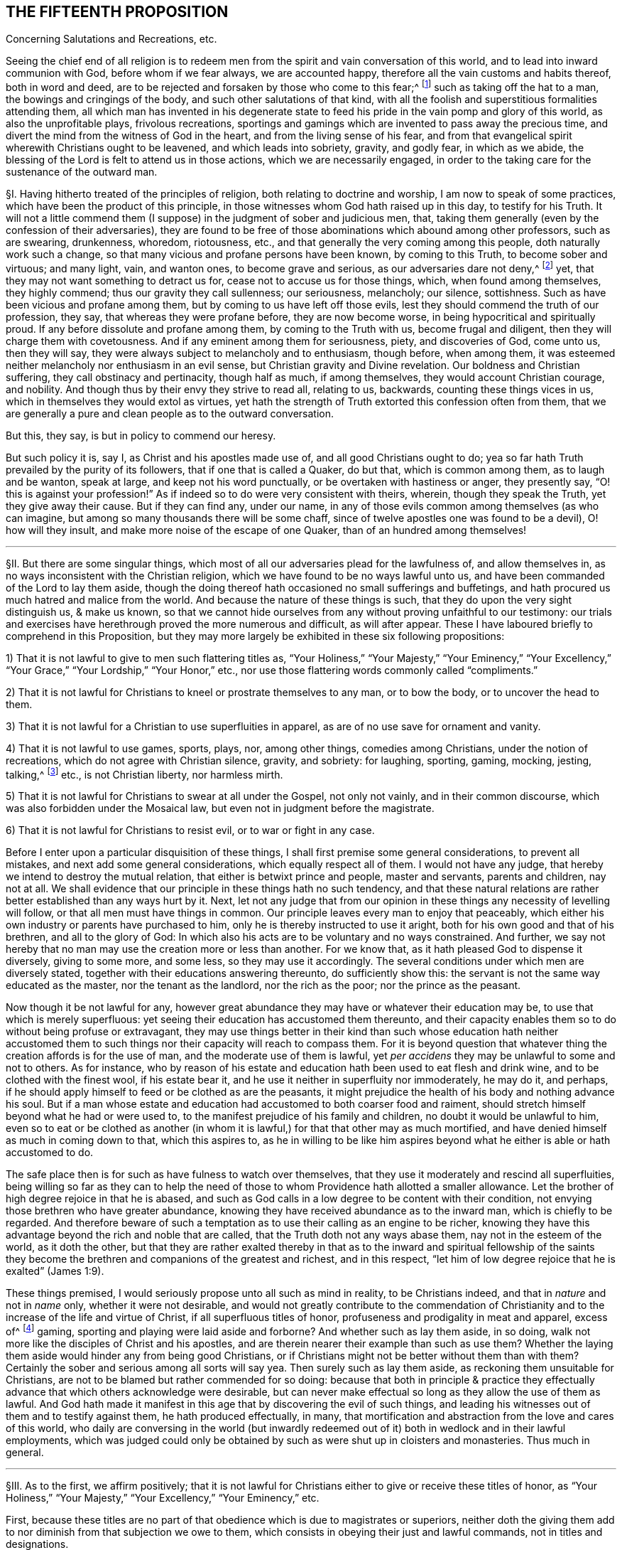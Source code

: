 == THE FIFTEENTH PROPOSITION

[.chapter-subtitle--blurb]
Concerning Salutations and Recreations, etc.

[.heading-continuation-blurb]
Seeing the chief end of all religion is to redeem men from
the spirit and vain conversation of this world,
and to lead into inward communion with God, before whom if we fear always,
we are accounted happy, therefore all the vain customs and habits thereof,
both in word and deed,
are to be rejected and forsaken by those who come to this fear;^
footnote:[Eph. 5:11; 1 Pet. 1:14; John 5:44; Jer. 10:3; Acts 10:26;
Matt. 15:13; Col. 2:8.]
such as taking off the hat to a man, the bowings and cringings of the body,
and such other salutations of that kind,
with all the foolish and superstitious formalities attending them,
all which man has invented in his degenerate state to feed
his pride in the vain pomp and glory of this world,
as also the unprofitable plays, frivolous recreations,
sportings and gamings which are invented to pass away the precious time,
and divert the mind from the witness of God in the heart,
and from the living sense of his fear,
and from that evangelical spirit wherewith Christians ought to be leavened,
and which leads into sobriety, gravity, and godly fear, in which as we abide,
the blessing of the Lord is felt to attend us in those actions,
which we are necessarily engaged,
in order to the taking care for the sustenance of the outward man.

// lint-disable invalid-characters "§"
§I. Having hitherto treated of the principles of religion,
both relating to doctrine and worship, I am now to speak of some practices,
which have been the product of this principle,
in those witnesses whom God hath raised up in this day, to testify for his Truth.
It will not a little commend them (I suppose) in the judgment of sober and judicious men,
that, taking them generally (even by the confession of their adversaries),
they are found to be free of those abominations which abound among other professors,
such as are swearing, drunkenness, whoredom, riotousness, etc.,
and that generally the very coming among this people, doth naturally work such a change,
so that many vicious and profane persons have been known, by coming to this Truth,
to become sober and virtuous; and many light, vain, and wanton ones,
to become grave and serious, as our adversaries dare not deny,^
footnote:[After this manner the Papists used to disapprove the sobriety of the Waldenses,
of whom Reincrus, a Popish author, so writeth.
"`But this sect of the Leonists hath a great show of truth;
for that they live righteously, before men, and believe all things well of God,
and all the articles which are contained in the creed;
only they blaspheme and hate the church of Rome.`"]
yet, that they may not want something to detract us for,
cease not to accuse us for those things, which, when found among themselves,
they highly commend; thus our gravity they call sullenness; our seriousness, melancholy;
our silence, sottishness.
Such as have been vicious and profane among them,
but by coming to us have left off those evils,
lest they should commend the truth of our profession, they say,
that whereas they were profane before, they are now become worse,
in being hypocritical and spiritually proud.
If any before dissolute and profane among them, by coming to the Truth with us,
become frugal and diligent, then they will charge them with covetousness.
And if any eminent among them for seriousness, piety, and discoveries of God,
come unto us, then they will say,
they were always subject to melancholy and to enthusiasm, though before, when among them,
it was esteemed neither melancholy nor enthusiasm in an evil sense,
but Christian gravity and Divine revelation.
Our boldness and Christian suffering, they call obstinacy and pertinacity,
though half as much, if among themselves, they would account Christian courage,
and nobility.
And though thus by their envy they strive to read all, relating to us, backwards,
counting these things vices in us, which in themselves they would extol as virtues,
yet hath the strength of Truth extorted this confession often from them,
that we are generally a pure and clean people as to the outward conversation.

But this, they say, is but in policy to commend our heresy.

But such policy it is, say I, as Christ and his apostles made use of,
and all good Christians ought to do;
yea so far hath Truth prevailed by the purity of its followers,
that if one that is called a Quaker, do but that, which is common among them,
as to laugh and be wanton, speak at large, and keep not his word punctually,
or be overtaken with hastiness or anger, they presently say,
"`O! this is against your profession!`" As if indeed
so to do were very consistent with theirs,
wherein, though they speak the Truth, yet they give away their cause.
But if they can find any, under our name,
in any of those evils common among themselves (as who can imagine,
but among so many thousands there will be some chaff,
since of twelve apostles one was found to be a devil), O! how will they insult,
and make more noise of the escape of one Quaker, than of an hundred among themselves!

[.small-break]
'''

// lint-disable invalid-characters "§"
§II. But there are some singular things,
which most of all our adversaries plead for the lawfulness of, and allow themselves in,
as no ways inconsistent with the Christian religion,
which we have found to be no ways lawful unto us,
and have been commanded of the Lord to lay them aside,
though the doing thereof hath occasioned no small sufferings and buffetings,
and hath procured us much hatred and malice from the world.
And because the nature of these things is such,
that they do upon the very sight distinguish us, & make us known,
so that we cannot hide ourselves from any without proving unfaithful to our testimony:
our trials and exercises have herethrough proved the more numerous and difficult,
as will after appear.
These I have laboured briefly to comprehend in this Proposition,
but they may more largely be exhibited in these six following propositions:

[.numbered-group]
====

[.numbered]
1) That it is not lawful to give to men such flattering titles as,
"`Your Holiness,`" "`Your Majesty,`" "`Your Eminency,`" "`Your Excellency,`"
"`Your Grace,`" "`Your Lordship,`" "`Your Honor,`" etc.,
nor use those flattering words commonly called "`compliments.`"

[.numbered]
2) That it is not lawful for Christians to kneel or prostrate themselves to any man,
or to bow the body, or to uncover the head to them.

[.numbered]
3) That it is not lawful for a Christian to use superfluities in apparel,
as are of no use save for ornament and vanity.

[.numbered]
4) That it is not lawful to use games, sports, plays, nor, among other things,
comedies among Christians, under the notion of recreations,
which do not agree with Christian silence, gravity, and sobriety: for laughing, sporting,
gaming, mocking, jesting, talking,^
footnote:[Later editors insert "`vain`" before "`talking.`"]
etc., is not Christian liberty, nor harmless mirth.

[.numbered]
5) That it is not lawful for Christians to swear at all under the Gospel,
not only not vainly, and in their common discourse,
which was also forbidden under the Mosaical law,
but even not in judgment before the magistrate.

[.numbered]
6) That it is not lawful for Christians to resist evil, or to war or fight in any case.

====

Before I enter upon a particular disquisition of these things,
I shall first premise some general considerations, to prevent all mistakes,
and next add some general considerations, which equally respect all of them.
I would not have any judge, that hereby we intend to destroy the mutual relation,
that either is betwixt prince and people, master and servants, parents and children,
nay not at all.
We shall evidence that our principle in these things hath no such tendency,
and that these natural relations are rather better established than any ways hurt by it.
Next, let not any judge that from our opinion in these
things any necessity of levelling will follow,
or that all men must have things in common.
Our principle leaves every man to enjoy that peaceably,
which either his own industry or parents have purchased to him,
only he is thereby instructed to use it aright,
both for his own good and that of his brethren, and all to the glory of God:
In which also his acts are to be voluntary and no ways constrained.
And further, we say not hereby that no man may use the creation more or less than another.
For we know that, as it hath pleased God to dispense it diversely, giving to some more,
and some less, so they may use it accordingly.
The several conditions under which men are diversely stated,
together with their educations answering thereunto, do sufficiently show this:
the servant is not the same way educated as the master, nor the tenant as the landlord,
nor the rich as the poor; nor the prince as the peasant.

Now though it be not lawful for any,
however great abundance they may have or whatever their education may be,
to use that which is merely superfluous:
yet seeing their education has accustomed them thereunto,
and their capacity enables them so to do without being profuse or extravagant,
they may use things better in their kind than such whose education hath neither
accustomed them to such things nor their capacity will reach to compass them.
For it is beyond question that whatever thing the creation affords is for the use of man,
and the moderate use of them is lawful,
yet _per accidens_ they may be unlawful to some and not to others.
As for instance,
who by reason of his estate and education hath been used to eat flesh and drink wine,
and to be clothed with the finest wool, if his estate bear it,
and he use it neither in superfluity nor immoderately, he may do it, and perhaps,
if he should apply himself to feed or be clothed as are the peasants,
it might prejudice the health of his body and nothing advance his soul.
But if a man whose estate and education had
accustomed to both coarser food and raiment,
should stretch himself beyond what he had or were used to,
to the manifest prejudice of his family and children,
no doubt it would be unlawful to him,
even so to eat or be clothed as another (in whom it is lawful,)
for that that other may as much mortified,
and have denied himself as much in coming down to that, which this aspires to,
as he in willing to be like him aspires beyond what
he either is able or hath accustomed to do.

The safe place then is for such as have fulness to watch over themselves,
that they use it moderately and rescind all superfluities,
being willing so far as they can to help the need of those
to whom Providence hath allotted a smaller allowance.
Let the brother of high degree rejoice in that he is abased,
and such as God calls in a low degree to be content with their condition,
not envying those brethren who have greater abundance,
knowing they have received abundance as to the inward man,
which is chiefly to be regarded.
And therefore beware of such a temptation as to use
their calling as an engine to be richer,
knowing they have this advantage beyond the rich and noble that are called,
that the Truth doth not any ways abase them, nay not in the esteem of the world,
as it doth the other,
but that they are rather exalted thereby in that as to the inward and spiritual fellowship
of the saints they become the brethren and companions of the greatest and richest,
and in this respect, "`let him of low degree rejoice that he is exalted`" (James 1:9).

These things premised, I would seriously propose unto all such as mind in reality,
to be Christians indeed, and that in _nature_ and not in _name_ only,
whether it were not desirable,
and would not greatly contribute to the commendation of Christianity
and to the increase of the life and virtue of Christ,
if all superfluous titles of honor, profuseness and prodigality in meat and apparel,
excess of^
footnote:[Later editors delete "`excess of.`"]
gaming, sporting and playing were laid aside and forborne?
And whether such as lay them aside, in so doing,
walk not more like the disciples of Christ and his apostles,
and are therein nearer their example than such as use them?
Whether the laying them aside would hinder any from being good Christians,
or if Christians might not be better without them than with them?
Certainly the sober and serious among all sorts will say yea.
Then surely such as lay them aside, as reckoning them unsuitable for Christians,
are not to be blamed but rather commended for so doing:
because that both in principle & practice they effectually
advance that which others acknowledge were desirable,
but can never make effectual so long as they allow the use of them as lawful.
And God hath made it manifest in this age that by discovering the evil of such things,
and leading his witnesses out of them and to testify against them,
he hath produced effectually, in many,
that mortification and abstraction from the love and cares of this world,
who daily are conversing in the world (but inwardly redeemed
out of it) both in wedlock and in their lawful employments,
which was judged could only be obtained by such as were shut up in cloisters and monasteries.
Thus much in general.

[.small-break]
'''

// lint-disable invalid-characters "§"
§III.
As to the first, we affirm positively;
that it is not lawful for Christians either to give or receive these titles of honor,
as "`Your Holiness,`" "`Your Majesty,`" "`Your Excellency,`" "`Your Eminency,`" etc.

First,
because these titles are no part of that obedience which is due to magistrates or superiors,
neither doth the giving them add to nor diminish from that subjection we owe to them,
which consists in obeying their just and lawful commands, not in titles and designations.

Secondly, we find not,
that in the Scripture any such titles are used either under the Law or the Gospel: but,
that in the speaking to kings, princes, or nobles, they used only a simple compellation,
as "`O King,`" and that without any further designation,
save perhaps the name of the person, as, "`O King Agrippa,`" etc. Thirdly,
it lays a necessity upon Christians most frequently to _lie;_
because the persons obtaining these titles, either by election or hereditarily,
may frequently be found to have nothing really _in_ them, deserving them,
or answering to them: as some, to whom it is said,
"`Your Excellency,`" having nothing of excellency in them:
and who is called "`Your Grace,`" appears to be an enemy to Grace: and he who is called,
"`Your Honor,`" is known to be base and ignoble.
I wonder what law of man, or what patent ought to oblige me to make a lie,
in calling good, evil; and evil, good?
I wonder what law of man can secure me, in so doing,
from the just judgment of God, that will make me count "`for every idle word`"; and to lie,
is something more!
Surely Christians should be ashamed that such laws, manifestly crossing the Law of God,
should be found among them.

_Obj._
If it be said, We ought in charity to suppose that they have these virtues,
because the King has bestowed those titles upon them,
or that they are descended of such as deserved them:

_Answ._
I answer, Charity destroys not _knowledge:_
I am not obliged by charity either to believe or speak a lie.
Now it is apparent, and cannot be denied by any,
but that those virtues are not in many of the persons expressed by the titles they bear,
neither will they allow to speak so to such in whom these virtues are,
unless they be so dignified by outward princes.
So that such as are truly virtuous must not be styled by their virtues,
because not privileged by the princes of this world,
and such as have them not must be so called,
because they have obtained a patent so to be;
and all this is done by those who pretend to be his followers,
that commanded his disciples not to "`call any man Master,`"^
footnote:[Later editors render this "`not to be called of men Master.`"]
and told them such could not believe "`as received honor one from another,
and sought not the honor which cometh from God only.`" This is so plain
to such as will indeed be Christians that it needs no consequence.

Fourthly,
as to those titles of "`Holiness,`" "`Eminency`" and "`Excellency,`"
used among the Papists to the Pope and cardinals,
etc., and "`Grace,`" "`Lordship,`" and "`Worship,`" used to the clergy among the Protestants,
it is a most blasphemous usurpation.
For if they use "`Holiness`" and "`Grace,`" because these
things ought to be in a pope or in a bishop,
how come they to usurp that peculiarly to themselves?
Ought not holiness and grace to be in every Christian?
And so every Christian should say, "`Your Holiness,`" and "`Your Grace`" one to another.
Next, how can they in reason claim any more titles than were practised
and received by the apostles and primitive Christians,
whose successors they pretend they are,
and as whose successors (and no otherwise) themselves, I judge,
will confess any honor they seek is due to them?
Now if they neither sought, received, nor admitted such honor nor titles,
how came these by them?
If they say they did, let them prove it if they can;
we find no such thing in the Scripture.
The Christians speak to the apostles without any such denominations, neither saying,
"`If it please Your Grace,`" "`Your Holiness,`" "`Your Lordship,`" nor "`Your Worship`";
they are neither called "`My Lord Peter,`" nor "`My Lord Paul`";
nor yet "`Master Peter`" nor "`Master Paul,`" nor "`Doctor Peter`" nor "`Doctor Paul`";
but singly "`Peter`" and "`Paul,`" and that not only
in the Scripture but for some hundreds of years after.
So that this appears to be a manifest fruit of the apostasy:
for if these titles arise either from the office or worth of the persons,
it will not be denied but the apostles deserved them
better than any now that call for them.
But the case is plain, the apostles had the holiness, the excellency, the grace,
and because they were holy, excellent and gracious,
they neither used nor admitted of such titles; but these, having neither holiness,
excellency, nor grace, will needs be so called,
to satisfy their ambitious and ostentive^
footnote:[_ostentive_ +++=+++ ostentatious]
minds, which is a manifest token of their hypocrisy.

Fifthly, as to that title of "`Majesty,`" usually ascribed to princes,
we do not find it given to any such in the holy Scripture.
But that it is specially and peculiarly ascribed unto God, as 1 Chron. 29:11;
Job 37:22; Ps. 21:5; 29:4; 45:3; 93:1; 96:6; and Isa. 2:10; 24:14; and 26:10;
Heb. 1:3; 2 Pet. 1:16, and many more places.
Hence saith Jude (v. 25), "`To the only wise God our Saviour, be glory and majesty,`" etc.,
not to men.
We find in Scripture the proud King Nebuchadnezzar
assuming this title to himself (Dan. 4:30),
who at that time received a sufficient reproof, by a sudden judgment,
which came upon him.
Therefore in all the compellations used to princes in the Old Testament,
it is not to be found, nor yet in the New.
Paul was very civil to Agrippa, yet he gives him no such title:
neither was this title used among Christians in the primitive times.
Hence the [.book-title]#Ecclesiastical History of the Reformation of France,#^
footnote:[_Eccles. Hist. Lib. 4,_ p. 445.]
relating the speech of the Lord Rochefort at the assembly of the Estate of France,
held under Charles the Ninth in the year 1560, saith,
"`that this harangue was well remarked,
in that he used not the word '`Majesty,`' invented by flatterers
of late years,`" and yet this author minded not how his master
Calvin used this flattering title to Francis the First,
King of France, and not only so,
but calls him "`most Christian King,`" in the Epistle to his [.book-title]#Institutions,#
though by his daily persecuting of the Reformers,
it was apparent he was far from being such, even in Calvin`'s own esteem.
Surely the complying with such vain titles, imposed and introduced by Antichrist,
greatly tended to stain the Reformation and to render it defective in many things.

Lastly, all these titles and styles of honor are to be rejected by Christians;
because they are to seek the honor that comes from above,
and not the honor that is from below.
But these honors are not that honor that comes from above, but are from below.
For we know well enough what industry and what pains men are at to get these things,
and what part it is that seeks after them, to wit, the proud, insolent, haughty,
aspiring mind.
For judge, is it the meek and innocent Spirit of Christ, that covets that honor?
Is it that Spirit, that must be of no reputation in this world,
that has its conversation in heaven,
that comes to have fellowship with the sons of God?^
footnote:[Phil. 3:20.]
Is it that Spirit, I say, that loves that honor, that seeks after that honor,
that pleads for the upholding of that honor,
that frets and rages and fumes when it is denied that honor?
Or is it not rather the lordly insulting spirit of Lucifer, the prince of this world,
he that of old affected and sought after this honor,
and loved not to abide in the submissive low place?
And so all his children are possessed with the same ambitious proud mind,
seeking and coveting titles of honor, which indeed belong not to them.
For let us examine,^
footnote:[Jerome, in his [.book-title]#Epistle to Celant,#
admonisheth her that "`she was to be preferred to none for her nobility,
for the Christian religion admits not of respect of persons,
neither are men to be esteemed because of their outward condition,
but according to the disposition of the mind to be esteemed either noble or base;
he that obeyeth not sin is free,
who is strong in virtue is noble.`" Let the Epistle of James be read.]
who are they, that are honorable indeed?^
footnote:[1 Sam. 2:30.]
Is it not the righteous man?
Is it not the holy man?
Is it not the humble-hearted man?
the meek-spirited man?
And are not such those that ought to be honored among Christians?
Now, of these, may there not be poor men?
labourers?
silly fishermen?
And if so, how comes it that the titles of honor are not bestowed upon such?
But who are they that generally receive and look for this honor?
Are they not the rich ones?
such as have abundance of the earth?
as be like the rich glutton?
such as are proud and ambitious?
such as are oppressors of the poor?
such as swell with lust and vanity?
and all "`superfluity of naughtiness`"? who are the
very abomination and plague of the nations?
are not these they that are accounted the honorable,
that require and receive the titles of honor, proud Hamans?
Now whether is this the honor that comes from God or the honor from below?
Doth God honor such as daily dishonor him and disobey him?
And if this be not the honor that comes from God, but the honor of this world,
which the children of this world give and receive one from another,
how can the children of God, such as are Christians indeed,
give or receive that honor among themselves, without coming under the reproof of Christ,
who saith, that _such as do, cannot believe?_

But further,
if we respect the cause that most frequently procures to men these titles of honor,
there is not one of a thousand that shall be found to be,
because of any Christian virtue.
But rather for things to be discommended among Christians.
As by the favor of Princes procured by flattering, and often by worse means,
yea the most frequent, and accounted among men most honorable, is fighting,
or some great martial exploit, which can add nothing to a Christian`'s worth: since,
sure it is, it were desirable there were no fightings among Christians at all,
and insofar as there are, it show they are not right Christians.
And James tells us that all fighting proceeds from the lusts,
so that it were fitter for Christians by the sword
of God`'s Spirit to fight against their lusts,
than by the prevalency of their lusts to destroy one another.
Whatever honor any might have attained of old, under the Law, this way,
we find under the Gospel Christians commended for suffering, not for fighting,
neither did any of Christ`'s disciples, save one, offer outward violence by the sword,
in cutting off Malchus`'s ear, for which he received no title of honor,
but a just reproof.
Finally, if we look either to the nature of this honor, the cause of it,
the way it is conveyed, the terms in which it is delivered,
it cannot be used by such as mind to be Christians in good earnest.

[.small-break]
'''

// lint-disable invalid-characters "§"
§IV. Now besides these general titles of honor,
what gross abuses are crept in among such as are called Christians,
in the use of _compliments,_ wherein, not servants to masters or others,
with respect to any such kind of relations,^
footnote:[Later editors insert "`but others who have no such relation.`"]
do say and write to one another, at every turn,
"`Your humble servant,`" "`Your most obedient servant,`" etc. Such wicked customs have,
to the great prejudice of souls, accustomed Christians to lie,
and to use lying is now come to be accounted civility.
O horrid apostasy!
For it is notoriously known,
that the use of these compliments imports not any design of service,
neither are any such fools as to think so, for, if we should put them to it, that say so,
they would not doubt to think we abused them;
and would let us know they gave us words in course, and no more.
It is strange that such as pretend to Scripture as
their rule should not be ashamed to use such things;
since Elihu, that had not the Scriptures, would, by the Light within him,
which these men think insufficient, say (Job 32:21-22):
"`Let me not accept any man`'s person, neither let me give flattering titles unto man.
For I know not to give flattering titles,
in so doing my Maker would soon take me away.`" A certain ancient devout man,
in the primitive time, subscribed himself, to a bishop, "`Your humble servant,`" wherein,
I doubt not but he was more real than our usual complimenters;
and yet he was sharply reproved for it.^
footnote:[This history is reported by Casaubon in his book of manners and customs, p. 169.
"`In this last age he is esteemed an uncivil man who will not,
either to his inferior or equal, subscribe himself servant.
But Sulpicius Severus was heretofore sharply reproved by Paulinus Bishop of Nola,
because in his epistle he had subscribed himself his '`servant,`' saying,
'`Beware thou subscribe not thyself his servant, who is thy brother,
for flattery is sinful, not a testimony of humility to give those honors
to men which are only due to the One Lord, Master and God.`'"`]

But they usually object, to defend themselves, that Luke saith,
"`Most Excellent Theophilus,`" and Paul, "`Most Noble Festus.`"

I answer, since Luke wrote that by the dictates of the infallible Spirit of God,
I think it will not be doubted but Theophilus did deserve it,
as being really endued with that virtue, in which case we shall not condemn those,
that do it by the same rule.
But it is not proved that Luke gave Theophilus this
title as that which was inherent to him,
either by his father,
or by any patent Theophilus had obtained from any of the princes of the earth,
or that he would have given it him, in case he had not been truly excellent;
and without this be proved, which never can,
there can nothing hence be deduced against us.
The like may be said of that of Paul to Festus, whom he would not have called such,
if he had not been truly noble; as indeed he was,
in that he suffered him to be heard in his own cause,
and would not give way to the fury of the Jews against him;
it was not because of any outward title bestowed upon Festus, that he so called him,
else he would have given the same appellation to his predecessor Felix,
who had the same office, but being a covetous man, we find he gives him no such style.

[.small-break]
'''

// lint-disable invalid-characters "§"
§V. It will not be unfit in this place to say something
concerning the using of the _singular number_ to _one person;_
of this there is no controversy in the Latin, for when we speak to one,
we always use the pronoun _tu,_
and he that would do otherwise would break the rules of grammar.
For what boy, learning his rudiments,
is ignorant that it is incongruous to say _"`vos amas,`" "`vos legis,`"_ that is,
"`you lovest,`" "`you readest,`" speaking to one?
But the pride of man, that hath corrupted many things,
refuses also to use this simplicity of speaking in the vulgar languages.
For being puff`'d up with a vain opinion of themselves,
as if the singular number were not sufficient to them,
they will have others to speak to them in the _plural._
Hence Luther, in his plays, reproves and mocks this manner of speaking, saying,
_"`Magister, vos es iratus.`"_ Which corruption Erasmus sufficiently
refutes in his [.book-title]#Colloquies.#
Concerning which likewise James Howel, in his epistle to the nobility of England,
before the French and English Dictionary, takes notice,
"`that both in France and in other nations,
the word '`thou`' was used in speaking to one, but, by success of time,
when the Roman commonwealth grew into an empire,
the courtiers began to magnify the emperor (as being
furnished with power to confer dignities and offices),
using the word '`you,`' yea and deifying him with more remarkable titles;
concerning which matter we read in the epistles of
Symmachus to the Emperors Theodosius and Valentinianus,
where he useth these forms of speaking: _Vestra Aeternitas,_ '`Your Eternity`';
_Vestrum Numen,_ '`Your Godhead`'; _Vestra Serenitas,_ '`Your Serenity`'; _Vestra Clementia,_
'`Your Clemency.`'
So that the word '`you`' in the plural number,
together with the other titles and compellations of honor,
seem to have taken their rise from monarchical government; which afterwards, by degrees,
came to be derived to private persons.`"

The same is witnessed by John Maresius, of the French Academy,
in the preface of his [.book-title]#Clovis.#
"`Let none wonder`" (saith he) "`that the word '`thou`'
is used in this work to princes and princesses:
for we use the same to God: and of old the same was used to Alexanders, Caesars,
queens and empresses.
The use of the word '`you,`' when one person is spoken to,
was only introduced by these base flatteries of men of latter ages,
to whom it seemed good to use the plural number to one person,
that he may imagine himself alone to be equal to many others in dignity and worth,
from whence at last it came to persons of lower quality.`"

To the same purpose speaketh also M. Godeau,
in his preface to the New Testament translation:
"`I had rather`" (saith he) "`faithfully keep to the express words of Paul,
than exactly follow the polished style of our tongue.
Therefore I always use that form of calling God in the singular number,
not in the plural; and therefore I say rather '`thou`' than '`you.`'
I confess indeed,
that the civility and custom of this world requires him to be honored after that manner;
but it is likewise on the contrary true,
that the original tongue of the New Testament hath
nothing common with such manners and civility,
so that not one of these many old versions we have, doth observe it.
Let not men believe, that we give not respect enough to God,
in that we call him by the word '`thou,`' which is nevertheless far otherwise,
for I seem to myself (may be by the effect of custom) more to honor his Divine Majesty,
in calling him after this manner,
than if I should call him after the manners
of men who are so delicate in their forms of speech.`"

See how clearly and evidently these men witness that this form of speaking,
and these profane titles, derive their origin from the base flattery of these last ages,
and from the delicate haughtiness of worldly men, who have invented these novelties,
that thereby they might honor one another under,
I know not what pretence of civility and respect.
From whence many of the present Christians, so accounted, are become so perverse,
in commending most wicked men, and wicked customs,
that the simplicity of the Gospel is wholly lost,
so that the giving of men and things their own names is not only worn out of custom,
but the doing thereof is accounted absurd and rude, by such kind of delicate parasites,
who desire to ascribe to this flattery and abuse the name of civility.
Moreover, that this way of speaking proceeds from a high and proud mind, hence appears,
because that men usually use the singular number to beggars, and to their servants,
yea and in their prayers to God.
Thus the superior will speak to his inferior,
who yet will not bear that the inferior so speak to him,
as judging it a kind of reproach unto him.
So hath the pride of men placed God and the beggar in the same category.
I think I need not use arguments to prove to such as know congruous language,
that we ought to use the singular number, speaking to one;
which is the common dialect of the whole Scripture,
as also the most interpreters do translate it.
Seeing therefore it is manifest to us,
that this form of speaking to men in the plural number, doth proceed from pride,
as well as that it is, in itself, a lie,
we found a necessity upon us to testify against this corruption,
by using the singular equally unto _all._
And although no reason can be given, why we should be persecuted upon this account,
especially by Christians who profess to follow the rule of Scripture,
whose dialect this is,
yet it would perhaps seem incredible if I should
relate how much we have suffered for this thing,
and how these proud ones fume, fret, and gnash their teeth,
frequently beating and striking us,
when we have spoken to them thus in the singular number:
whereby we are the more confirmed in our judgment,
as seeing that this testimony of Truth, which God hath given us to bear in all things,
doth so vex the serpentine nature in the children of darkness.

[.small-break]
'''

// lint-disable invalid-characters "§"
§VI. Secondly, Next unto this of titles,
the other part of honor used among Christians is the _kneeling, bowing,_
and _uncovering of the head_ to one another.
I know nothing our adversaries have to plead for them in this matter,
save some few instances of the Old Testament, and the custom of the country.

The first are, such as Abraham`'s bowing himself to the children of Heth,
and Lot to the two angels, etc.

But the practice of these patriarchs, related as matter of fact,
are not to be a rule to Christians now;
neither are we to imitate them in every practice
which has not a particular reproof added to it,
for we find not Abraham reproved for taking Hagar, etc.;
and indeed to say all things were lawful for us which they practised
would produce great inconveniences obvious enough to all.
And as to the customs of the nations, it`'s a very ill argument for a Christian`'s practice.
We should have a better rule to walk by, than the custom of the Gentiles;
the apostles desire us not to be "`conformed to this world,`" etc.^
footnote:[Rom. 12:2.]
We see how little they have to say for themselves in this matter.
Let it be observed, then,
whether our reasons for laying aside these things be not
considerable and weighty enough to uphold us in so doing.

First, We say that God, who is the creator of man,
and he to whom he oweth the dedication both of soul and body,
is over all to be worshipped and adored, and that not only by the Spirit,
but also with the prostration of body.
Now kneeling, bowing,
and uncovering of the head is the alone outward signification of our adoration
towards God & therefore it is not lawful to give it unto man.
He that kneeleth or prostrates himself to man, what doth he more to God?
He that boweth and uncovereth his head to the creature,
what hath he reserved to the Creator?
Now the apostle shows us that the uncovering of the head is that
which God requires of us in our worshipping of him (1 Cor. 11).
But if we make our address to men in the same manner,
where lieth the difference?
Not in the outward signification, but merely in the intention;
which opens a door for the Popish veneration of images,
which hereby is necessarily excluded.

Secondly, men,
being alike by creation (though their being stated under
their several relations requires from them mutual services,
according to those respective relations), owe not worship one to another,
but all equally are to return it to God:
because it is to him and his Name alone that every knee must bow,
and before whose throne the four and twenty elders prostrate themselves.
Therefore, for men to take this one from another is to rob God of his glory:
since all the duties of relations may be performed
one to another without these kinds of bowings,
which therefore are no essential part of our duty to man, but to God: all men,
by an inward instinct,
in all nations have been led to prostrate and bow themselves to God.
And it is plain, that this bowing to men took place from a slavish fear possessing some,
which led them to set up others as gods,
when also an ambitious proud spirit got up in those others,
to usurp the place of God over their brethren.

Thirdly, We see that Peter refused it from Cornelius, saying, he was a man.
Are then the popes more, or more excellent, than Peter,
who suffer men daily to fall down at their feet, and kiss them?
This reproof of Peter to Cornelius doth abundantly show
that such manners were not to be admitted among Christians.
Yea, we see that the angel twice refused this kind of bowing from John (Rev. 19:10,
and 22:9) for this reason, "`because I am thy fellow servant, and of thy brethren`";
abundantly intimating that it is not lawful for fellow servants thus to prostrate
themselves one to another (and in this respect all men are fellow servants.)

_Obj._
If it be said, John intended here a religious worship, and not a civil:

_Answ._
I answer; that is to say, not to prove:
neither can we suppose John at that time of the day so ill-instructed
as not to know it was unlawful to worship angels;
only it should seem,
because of those great and mysterious things revealed to him by that angel,
he was willing to signify some more than ordinary testimony of respect,
for which he was reproved.
These things being thus considered,
it is remitted to the judgment of such as are desirous to be found Christians indeed,
whether we be worthy of blame for waiving it to men.
Let those, then, that will blame us,
consider whether they might not as well accuse Mordecai of incivility,
who was no less singular than we in this matter.
And forasmuch as they accuse us herein of rudeness and pride,
though the testimony of our consciences, in the sight of God,
be a sufficient guard against such calumnies, yet there are of us,
known to be men of such education,
as forbear not these things for want of that they call good breeding,
and we should be very void of reason to purchase that pride at so dear
a rate as many have done the exercise of their conscience in this matter;
many of us having been sorely beaten & buffeted, yea & several months imprisoned,
for no other reason,
but because we could not so satisfy the proud unreasonable humors of proud men,
as to uncover our heads and bow our bodies.
Nor doth our innocent practice in standing still, though upright,
not putting off our hats any more than our shoes,
the one being the covering of our heads, as well as the other of our feet,
show so much rudeness as their beating and knocking us, etc.,
because we cannot bow to them, contrary to our consciences.
Which certainly shows less meekness and humility upon their part,
than it doth of rudeness or pride upon ours.
Now suppose it were our weakness, and we really under a mistake in this thing,
since it is not alleged to be the breach of any Christian precept are we not to be indulged,
as the apostle commanded should be done to such as scrupled to eat flesh?
And do not persecuting us and reviling us upon this account show them to be more
like unto proud Haman than the disciples or followers of the meek,
self-denying Jesus?
And this I can say boldly, in the sight of God, from my own experience,
and that of many thousands more, that however small or foolish this may seem,
yet we behooved to choose death rather than do it, and that for conscience sake: and that,
in its being so contrary to our natural spirits,
there are many of us to whom the forsaking of these
bowings and ceremonies was as death itself.
Which we could never have left if we could have enjoyed
our peace with God in the use of them,
though it be far from us to judge all those to whom God hath not shown the evil of them,
under the like hazard, yet nevertheless, we doubt not,
but to such as would prove faithful witnesses to Christ`'s Divine Light
in their consciences God will also show the evil of these things.

[.small-break]
'''

// lint-disable invalid-characters "§"
§VII.
The third thing to be treated of is the vanity and superfluity of apparel,
in which first two things are to be considered, the condition of the person,
and the country, he lives in.
We shall not say, that all persons are to be clothed alike,
because it will perhaps neither suit their bodies, nor their estates.
And if a man be clothed soberly and without superfluity, though they may be finer,
than that which his servant is clothed with, we shall not blame him for it:
the abstaining from superfluities,
which his condition and education have accustomed him to, may be, in him,
a greater act of mortification than the abstaining from finer clothes in the servant,
who never was accustomed to them.
As to the country, what it naturally produces may be no vanity to the inhabitants to use,
or what is commonly imparted to them by way of exchange,
seeing it is without doubt that the creation is for the use of man.
So where silk abounds, it may be worn, as well as wool; and were we in those countries,
or near unto them, where gold or silver were as common as iron or brass,
the one might be used as well as the other.
The iniquity lies then here, First, when, from a lust of vanity,
and a desire to adorn themselves, men and women,
not content with what their condition can bear, or their country easily affords,
do stretch to have things, that from their rarity, and the price that`'s put upon them,
seem to be precious, and so feed their lust the more,
and this all sober men of all sorts will readily grant to be evil.

Secondly, when men are not content to make a true use of the creation,
whether the things be fine or coarse,
and do not satisfy themselves with what need & conveniency calls for,
but add thereunto things merely superfluous, such as is the use of ribbands and lace,
and much more of that kind of stuff, as painting the face, plaiting the hair,
which are the fruits of the fallen, lustful and corrupt nature,
and not of the new creation, as all will acknowledge.
And though sober men, among all sorts,
will say that it were better these things were not,
yet will they not reckon them unlawful,
and therefore do admit the use of them among their church members.
But we do account them altogether unlawful, and unsuitable to Christians,
and that for these reasons:

First, the use of clothes came originally from the fall; if man had not fallen,
it appears he would not have needed them.
But this miserable state made them necessary, in two respects:
1) to cover his nakedness, and 2) to keep him from the cold,
which is both the proper and principal use of them.
Now, for man to delight himself in that which is the fruit of his iniquity,
and is the consequence of sin, can be no ways lawful for him;
so to extend things beyond their real use, or to superadd things wholly superfluous,
is a manifest abuse of the creation, and therefore not lawful to Christians.

Secondly, those that will needs so adorn themselves in the use of their clothes,
as to beset them with things having no real use or necessity,
but merely for ornament`'s sake,
do openly declare that the end of it is either to please their lust (for which end these
things are chiefly invented and contrived) or otherwise to gratify a vain,
proud and ostentatious mind; and it is obvious these are their general ends in so doing.
Yea, we see how easily men are puff`'d up with their garments,
and how proud and vain they are, when adorned to their mind.
Now, how far these things are below a true Christian, and how unsuitable,
it needs not great probation.
Hereby, those that love to be gaudy and superfluous in their clothes,
show they concern themselves little with mortification and self-denial,
and that they mind to beautify their bodies more than their souls,
which proves they mind little upon mortality,
and so certainly are more nominal than real Christians.

Thirdly, the Scripture severely reproves such practices,
both commending and commanding the contrary,
as Isa. 3. How severely doth the prophet reprove
the daughters of Israel for their tinkling ornaments,
their cauls, and their round tiars, their chains and bracelets, etc.,
and yet is it not strange to see Christians allow themselves in these things,
from whom a more strict and exemplary conversation is required?
Christ desires us not to be anxious about our clothing (Matt. 6:25),
and to show the vanity of such as glory in the splendor of their clothing, tells them,
that even Solomon in all his glory was not to be compared to the lily of the field,
which today is, and tomorrow is cast into the oven.
But surely they make small reckoning of Christ`'s words and doctrine,
that are so curious in their clothing, and so industrious to deck themselves,
and so earnest to justify it, and so mad when they are reproved for it.
The apostle Paul is very positive in this respect (1 Tim. 2:8-10):
"`I will therefore in like manner also,
that women adorn themselves in modest apparel, with shamefacedness and sobriety,
not with broidered hair, or gold, or pearls, or costly array: But (which becometh women,
professing godliness) with good works.`" To the same purpose saith Peter (1 Pet. 3:3-4):
"`Whose adorning, let it not be that outward adorning, of plaiting the hair,
and wearing of gold, or of putting on of apparel.
But let it be the hidden man of the heart, in that which is not corruptible,
even the ornament of a meek and quiet spirit,`" etc. Here,
both the apostles do very positively and expressly assert two things: First,
that the adorning of Christian women (of whom it is particularly spoken, I judge,
because this sex is most naturally inclined to that vanity,
and that it seems that Christian men in those days,
deserved not in this respect so much to be reproved) ought not to be outward,
nor to consist in the apparel.
Secondly, that they ought not to use the plaiting of the hair, or ornaments, etc.,
which was at that time the custom of the nations.
But is it not strange, that such as make the Scripture their rule,
and pretend they are guided by it,
should not only be so frequently and ordinarily in the use of these things,
which the Scripture so plainly condemns, but also should allow themselves in so doing?
For the apostles not only commend the forbearance of these things,
as an attainment commendable in Christians, but condemn the use of them as unlawful,
and yet may it not seem more strange, that in contradiction to the apostles`' doctrine,
as if they had resolved to slight their testimony, they should condemn those that,
out of conscience, apply themselves seriously to follow it, as if, in so doing,
they were singular, proud, or superstitious?
This certainly betokens a sad apostasy in those that will be accounted Christians,
that they are so offended with those who love to follow Christ and his apostles,
in denying of, and departing from, the lying vanities of this perishing world,
and so doth much evidence their affinity with such as hate to be reproved,
and neither will enter themselves nor suffer those that would.

[.small-break]
'''

// lint-disable invalid-characters "§"
§VIII.
Fourthly, let us consider the use of _games, sports,
comedies_ and other such things,
commonly and indifferently used by all the several sorts
of Christians under the notion of _divertisement_ and _recreation,_
and see whether these things can consist with the seriousness, gravity,
and godly fear which the Gospel calls for:
Let us but view and look over the notions of them that call themselves Christians,
whether Popish or Protestant, and see if generally there be any difference,
save in mere name and profession, from the heathen; doth not the same _folly,_
the same _vanity,_ the same abuse of _precious_ and _irrevocable time_ abound?
The same gaming, sporting, playing, and from thence quarrelling, fighting, swearing,
ranting, revelling?
Now how can these things be remedied so long as the preachers and professors
and those who are the leaders of the people do allow these things and
account them not inconsistent with the profession of Christianity?
And it is strange to see that these things are tolerated everywhere,
the Inquisition lays no hold on them, neither at Rome nor in Spain,
where in their masquerades all manner of obscenity, folly,
yea and atheism is generally practised in the face of the world,
to the great scandal of the Christian name:
but if any man reprove them in these things and forsake their superstitions
and come seriously to serve God and worship him in the Spirit,
he is made a prey, and presently made liable to cruel sufferings.
Doth this bear any proportion to Christianity?
Do these things look anything like the churches of the primitive Christians?
Surely not at all.
I shall first cite some few Scripture testimonies,
being very positive precepts to Christians,
and then see whether such as obey them can admit of these forementioned things.

The apostle commands us, that "`whether we eat or drink, or whatever we do,
we do it all to the glory of God.`" But I judge none
will be so impudent as to affirm that,
in the use of these sports and games, God is glorified.
If any should so say, they would declare they neither knew God nor his glory:
and experience abundantly proves that in the practice of these things,
men mind nothing less than the glory of God,
and nothing more than the satisfaction of their own carnal lusts, wills and appetites.
The apostle desires us (1 Cor. 7:29,31): "`Because the time is short,
that they that buy should be, as though they possessed not.
And they that use this world,
as not abusing it,`" etc. But how can they be found in the obedience of this precept,
that plead for the use of these games and sports?
who, it seems, think the time so long,
that they cannot find occasion enough to employ it,
neither in taking care for their souls, nor yet in the necessary care for their bodies,
but invent these games and sports to pass it away,
as if they wanted other work to serve God, or be useful to the creation in.
The apostle Peter desires us "`to pass the time of our sojourning here in fear`"
(1 Pet. 1:17). But will any say that such as use dancing and comedies,
carding, and dicing, do so much as mind this precept in the use of these things?
where there is nothing to be seen, but lightness and vanity, wantonness, and obscenity,
contrived to hinder men from fear, or being serious,
and therefore no doubt calculated for the service of the devil.

There is no duty more frequently commanded, nor more incumbent upon Christians,
than the fear of the Lord, to stand in awe before him, to walk as in his presence,
but if such as use these games and sports will speak from their consciences, they can,
I doubt not, experimentally declare, that this fear is forgotten in their gaming;
and if God by his Light secretly touch them, or mind them of the vanity of their way,
they strive to shut it out,
and use their gaming as an engine to put away from them that troublesome guest,
and thus make merry over the Just One, whom they have slain and crucified in themselves.
But further, if Christ`'s reasoning be to be heeded,
who saith (Matt. 12:35-36) that "`the good man out of
the good treasure of the heart bringeth forth good things;
and an evil man out of the evil treasure bringeth forth evil things`";
and that of "`every idle word we shall give an account in the day of judgment,`"
it may be easily gathered from what treasure these inventions come,
and it may be easily proved, that it is from the evil, and not the good.
How many idle words do they necessarily produce?
Yea what are comedies but a studied complex of idle and lying words?
Let men that believe their souls are immortal,
and that there will be a day of judgment in which these words of Christ will be accomplished,
answer me, how all these will make account in that great and terrible day,
of all these idle words, that are necessarily made use of, about dancing, gaming,
carding, and comedies acting?
And yet, how is it, that by Christians not condemning these things, but allowing of them,
many that are accounted Christians take up their whole time in them,
yea make it their trade and employment,
such as the dancing-masters and comedians, etc.,
whose hellish conversations do sufficiently declare what master they serve,
and to what end these things contribute; and it cannot be denied,
as being obviously manifest by experience, that such as are masters of these trades,
and are most delighted in them (if they be not open atheists and profligates) are such,
at best, as make religion, or the care of their souls, their least business.
Now, if these things were discountenanced by Christians,
or inconsistent with their profession, it would remove these things;
for these wretches would be necessitated then to
betake themselves to some more honest livelihood,
if they were not fed and upholden by these.
And as hereby a great scandal and stumbling-block
would be removed from off the Christian name,
so also would that, in part, be taken out of the way,
which provokes the Lord to withhold his blessing,
and by occasion of which things the minds of many remain chained in darkness,
and drowned in lust, sensuality, and worldly pleasures, without any sense of God`'s fear,
or their own souls`' salvation.
Many of those called Fathers of the Church, and other serious persons,
have signified their regret for these things, and their desires they might be remedied,
of whom many citations might be alleged, which for brevity`'s sake I have omitted.

[.small-break]
'''

// lint-disable invalid-characters "§"
§IX. _Obj._
But they object, that men`'s spirits could not subsist,
if they were always intent upon serious and spiritual matters,
and that therefore there is need of some divertisement to recreate the mind a little,
whereby it, being refreshed, is able, with greater vigor to apply itself to these things.

_Answ._
I answer, though all this were granted, it would no ways militate against us,
neither plead the use of these things, which we would have wholly laid aside.
For that men should be always in the same intentiveness of mind we do not plead,
knowing how impossible it is, so long as we are clothed with this tabernacle of clay.
But this will not allow us at any time so to recede
from the memory of God and of our souls`' chief concern,
as not still to retain a certain sense of his fear;
which cannot be so much as rationally supposed to
be in the use of these things which we condemn.
Now the necessary occasions, which all are involved into,
in order to the care and sustentation of the outward man,
are a relaxation of the mind from the more serious duties;
and those are performed in the blessing,
as the mind is so leavened with the love of God and the sense of his presence,
that even in doing these things,
the soul carrieth with it that divine influence and spiritual habit, whereby,
though these acts, as of eating, drinking, sleeping, working, be, upon the matter,
one with what the wicked do, yet they are done in another spirit, and in doing of them,
we please the Lord, serve him, and answer our end in the creation, and so feel,
and are sensible of his blessing.
Whereas the wicked and profane, being not come to this place, are, in whatsoever they do,
cursed; and their "`ploughing, as well as praying, is sin`"!

Now, if any will plead that for relaxation of mind,
there may be a liberty allowed beyond these things which
are of absolute need to the sustenance of the outward man;
I shall not much contend against it,
provided these things be not such as are wholly superfluous,
or in their proper nature and tendency lead the mind into lust, vanity, and wantonness,
as being chiefly contrived and framed for that end,
or generally experienced to produce these effects,
or being the common engines of such as are so minded to feed one another therein,
and to propagate their wickedness, to the impoisoning of others;
seeing there are other innocent divertisements,
which may sufficiently serve for relaxation to the mind,
such as for friends to visit one another, to hear or read history,
to speak soberly of the present or past transactions, to follow after gardening,
to use geometrical and mathematical experiments, and such other things of this nature;
in all which things we are not so to forget God (in whom we both live and are moved,
Acts 17:28) as not to have always some secret reserve to him,
and sense of his fear and presence,
which also frequently exerts itself in the midst of these things,
by some short aspiration and breathings,
and that this may neither seem strange nor troublesome,
I shall clear it by one manifest instance, answerable to the experience of all men:
it will not be denied but that men ought to be more in the love of God,
than of any other thing; for we ought to _love God above all things._
Now it is plain that men that are taken with love, whether it be of a woman,
or of any other thing, if it hath taken a deep place in the heart, and possess the mind,
it will be hard for the man, so in love,
to drive out of his mind the person or thing so loved, yea in his eating,
drinking, and sleeping his mind will always have a tendency that way, and,
in business or recreations, however intent he be in it,
there will but a very short time be permitted to pass,
but the mind will let some ejaculation forth towards its beloved.
And, albeit such a one must be conversant in those things that
the care of this body and suchlike things call for,
yet will he avoid, as death itself,
to do those things that may offend the party so beloved,
or cross his design in obtaining the thing so earnestly desired;
though there may be some small use in them, the great design which is chiefly in his eye,
will so balance him,
that he will easily look over & dispense with such petty necessities,
rather than endanger the loss of the greater by them.
Now that men ought to be thus in love with God and the life to come, none will deny,
and the thing is apparent from these Scriptures: Matt. 6:20,
"`But lay up for yourselves treasures in heaven`"; Col. 3:2,
"`Set your affection on things above,`" etc. And that
this hath been the experience and attainment of some,
the Scripture also declares (Ps. 63:1; 84:2; 2 Cor. 5:14).

And again, that these games, sports, plays, dancing, comedies, etc.,
do naturally tend to draw men from God`'s fear, to make them forget heaven, death,
and judgment, to foster lust, vanity, and wantonness,
and therefore are most loved as well as used by such kind of persons,
experience abundantly shows;
and the most serious and conscientious among all will scarcely deny, which if it be so,
the application is easy.

[.small-break]
'''

// lint-disable invalid-characters "§"
§X. Fifthly, the use of _swearing_ is to be considered,
which is so frequently practised almost among all Christians,
not only profane oaths among the profane in their common discourses,
whereby the most holy name of God is, in a horrible manner, daily blasphemed,
but also solemn oaths with those that have some show of piety,
whereof the most part do defend swearing before the magistrate,
with so great zeal that not only they are ready themselves to do it upon every occasion,
but also stir up the magistrates to persecute those, who,
out of obedience to Christ their Lord and Master, judge it unlawful to swear:
upon which account not a few have suffered imprisonment, and the spoiling of their goods.

But considering these clear words of our Saviour (Matt.
5:33-34), "`Again, ye have heard that it hath been said by them of old time,
Thou shalt not forswear thyself, but shalt perform unto the Lord thine oaths.
But I say unto you, swear not at all,
neither by heaven,`" etc. "`But let your communication be yea, yea; nay, nay:
for whatsoever is more than these,
cometh of evil.`" As also the words of the apostle James (5:12), "`But above all things,
my brethren, swear not, neither by heaven, neither by the earth,
neither by any other oath: but let your yea be yea, and your nay, nay:
lest ye fall into condemnation.`" I say, considering these clear words,
it is admirable how anyone that professeth the Name
of Christ can pronounce any oath with a quiet conscience;
far less to persecute other Christians, that dare not swear,
because of their Master Christ his authority.
For did anyone purpose seriously, and in the most rigid manner, to forbid anything,
comprehended under any general, can they use a more full and general prohibition,
and that without any exception?
I think not.
For Christ, first, proposeth it to us negatively, "`Swear not at all, neither by heaven,
nor by the earth, nor by Jerusalem, nor by thy head,`" etc. And again,
"`Swear not by heaven, nor by earth, nor by any other oath.`" Secondly,
he presseth it affirmatively, "`But let your communication be yea, yea, and nay, nay:
for whatsoever is more than these, cometh of evil.`" And saith James,
"`Lest ye fall into condemnation.`"

Which words both all and every one of them do make such a full prohibition,
and so free of all exception,
that it is strange how men that boast the Scripture is the
rule of their faith and life can counterfeit any exception.
Certainly reason ought to teach everyone that it
is not lawful to make void a general prohibition,
coming from God, by such opposition,
unless the exception be as clearly and evidently expressed as the prohibition;
neither is it enough to endeavor to confirm it by consequences and probabilities,
which are obscure and uncertain, and not sufficient to bring quiet to the conscience.
For if they say that there is therefore an exception and limitation in the words because
there are found exceptions in the other general prohibition of this fifth chapter,
as in the forbidding of divorcement, where Christ saith, "`It hath been said,
whosoever shall put away his wife, let him give her a writing of divorcement.
But I say unto you, That whosoever shall put away his wife,
saving for the cause of fornication, causeth her to commit adultery`"; if, I say,
they say this, they not only labour in vain but also fight against themselves,
because they can produce no exception of this general command of not swearing,
expressed by God to any under the New Covenant, after Christ gave this prohibition,
so clear as that which is made in the prohibition itself: moreover,
if Christ would have excepted oaths made before magistrates,
certainly he had then expressed, adding, "`except in judgment,
before the magistrate,`" or the like; as he did in that of divorcement, by these words,
"`saving for the cause of fornication`": which being so,
it is not lawful for us to except or distinguish,
or (which is all one) make void this general prohibition of Christ;
it would be far less agreeable to Christian holiness to
bring upon our heads the crimes of so many oaths which,
by reason of this corruption and exception, are so frequent among Christians.

Neither is it to be omitted, that without doubt,
the most learned doctors of each sect know,
that these forementioned words were understood by the ancient
Fathers of the first three hundred years after Christ,
to be a prohibition of all sorts of oaths: it is not then without reason,
that we wonder that the Popish doctors and priests bind themselves by an oath to interpret
the holy Scriptures according to the universal exposition of the holy Fathers;
who notwithstanding understood those controverted texts
quite contrary to what these modern doctors do:
and from thence also doth clearly appear the vanity and
foolish certainty (so to speak) of Popish traditions;
for if by the writings of the Fathers, so called,
the faith of the church of those ages may be demonstrated,
it is clear they have departed from the faith of the church
of the first three ages in the point of swearing.
Moreover,
because not only Papists but also Lutherans and Calvinists and some others
do restrict the words of Christ and James 1 think it needful to make manifest
the vain foundation upon which their presumption in this matter is built.

[.small-break]
'''

// lint-disable invalid-characters "§"
§XI. Obj.
First,
they object that Christ only forbids these oaths that are made by creatures,
and things created; and they prove it thence, because he numbers some of these things.

Secondly, All rash and vain oaths in familiar discourses; because he saith,
"`Let your communication be yea, yea, and nay, nay.

_Answ. 1+++.+++_ To which I answer, First, that the Law did forbid all oaths made by the creatures,
as also all vain and rash oaths in our common discourses,
commanding that men should only swear by the Name of God, and that neither falsely,
nor rashly, for that is to take his Name in vain.

_Answ. 2+++.+++_ Secondly,
it is most evident that Christ forbids somewhat that was permitted under the Law, to wit,
to swear by the Name of God,
because it was not lawful for any man to swear but by God himself, and because he saith,
"`neither by heaven,
because it is the throne of God,`" therefore he excludes all other oaths,
even those which are made by God; for he saith (23:22),
"`he that shall swear by heaven sweareth by the throne of God and by him
that sitteth thereon,`" which is also to be understood of the rest.

_Answ. 3+++.+++_ Lastly, that he might put the matter beyond all controversy,
he adds "`neither by any other oath.`" Therefore, seeing to swear before the magistrate,
by God, is an oath, it is here without doubt forbidden.

_Obj._ Secondly, they object that by these words oaths by God`'s Name cannot be forbidden,
because the heavenly Father hath commanded them, for the Father and the Son are one,
which could not be, if the Son did forbid that which the Father commanded.

_Answ._
I answer, they are indeed one, and cannot contradict one another;
nevertheless the Father gave many things to the Jews, for a time,
because of their infirmity under the old Covenant,
which had only a shadow of good things to come, not the very Substance of things,
until Christ should come, who was the Substance,
and by whose coming all these things vanished, to wit, sabbaths, circumcision,
the paschal lamb, men used then sacrifices, who lived in controversy with God,
& one with another, which all are abrogated in the coming of the Son,
who is the Substance, Eternal Word, and essential oath and Amen,
in whom "`the promises of God are Yea and Amen`":
who came that men might be redeemed out of strife, and might make an end of controversy.

_Obj._
Thirdly, they object, But all oaths are not ceremonies,
nor any part of the ceremonial Law.

_Answ._
I answer, Except it be shown to be an eternal, immutable, and moral precept,
it withstands not;
neither are they of so old an origin as tithes and
the offering of the first fruits of the ground,
which by Abel and Cain were offered, long before the ceremonial law, or the use of oaths,
which, whatever may be alleged against it, were no doubt ceremonies,
and therefore no doubt unlawful now to be practised.

_Obj._
Fourthly,
they object that to swear by the Name of God is a moral precept of continual duration;
because it is marked with his essential and moral worship (Duet. 6:13, and 10:20),
"`Thou shalt fear the Lord thy God, and serve him alone: thou shalt cleave to him,
and swear by his Name.`"

_Answ._
I answer, this proves not that it is a moral and eternal precept;
for Moses adds that to all the precepts and ceremonies in several places:
as Duet. 10:12-13, saying, "`And now, Israel,
what doth the Lord thy God require of thee, but to fear the Lord thy God,
to walk in all his ways, and to love him,
and to serve the Lord thy God with all thy heart, and with all thy soul.
To keep the commandments of the Lord, and his statutes,
which I command thee this day?`" And (14:23),
the fear of the Lord is mentioned together with the tithes.
And so also Lev. 19:2-3,12,
the Sabbaths and regard to parents are mentioned with swearing.

_Obj._
Fifthly, they object that solemn oaths, which God commanded,
cannot be here forbidden by Christ, for he saith that they come from evil:
But these did not come from evil, for God never commanded anything that was evil,
or came from evil.

_Answ._
I answer, there are things which are good because commanded, and evil because forbidden:
other things are command, because good, and forbidden, because evil.
As circumcision and oaths, which were good, when and because they were commanded,
and in no other respect; and again, when and because prohibited under the Gospel,
they are evil.

And in all these Jewish constitutions, however ceremonial, there was something of good,
to wit, in their season, as prefiguring some good: as by circumcision, the purifications,
and other things, the holiness of God was typified,
and that the Israelites ought to be holy, as their God was holy.
In the like manner oaths under shadows and
ceremonies signified the verity of God,
his faithfulness and certainty,
and therefore that we ought in all things to speak and witness the Truth.
But the Witness of Truth was before all oaths, and remains when all oaths are abolished;
and this is the morality of all oaths, and so long as men abide therein,
there is no necessity of, nor place for oaths, as Polybius witnessed, who said,
"`The use of oaths in judgment was rare among the ancients,
but by the growing of perfidiousness,
so grew also the use of oaths.`" To which agreeth Grotius, saying,
"`An oath is only to be used as a medicine, in case of necessity;
a solemn oath is not used but to supply defect.
The lightness of men and their inconstancy begot diffidence,
for which swearing was sought out as a remedy.`" Basil the
Great saith that "`swearing is the effect of sin.`" And Ambrose,
that "`Oaths are only a condescendency for defect.`" Chrysostom
saith that "`an oath entered when evil grew,
when men exercised their frauds, when all foundations were overturned:
that oaths took their beginning from the want of Truth.`" These and the
like are witnessed by many others with the forementioned authors.
But what need of testimonies where the evidence of things speaks itself?
For who will force another to swear,
of whom he is certainly persuaded that he abhors to lie in his words?
And again, as Chrysostom and others say, "`For what end wilt thou force him to swear,
whom thou believest not that he will speak the truth?`"

[.offset]
// lint-disable invalid-characters "§"
§XII.

[.syllogism]
* That then, which was not from the beginning, which was of no use in the beginning, which had not its beginning first from the will of God, but from the work of the devil, occasioned from evil, to wit, from unfaithfulness, lying, deceit; and which was at first only invented by man as a mutual remedy of this evil, in which they called upon the names of their idols; yea that, which (as Jerome, Chrysostom, and others testify) was given to the Israelites by God, as unto children, that they might abstain from the idolatrous oaths of the heathen (Jer. 12:16), whatsoever is so, is far from being a moral and eternal precept; and lastly, whatsoever by its profanation and abuse is polluted with sin, such as are abundantly the oaths of these times, by so often swearing, and forswearing, far differs from any necessary and perpetual duty of a Christian:
* But oaths are so:
* Therefore, etc.

_Obj._
Sixthly, they object that God swore, therefore to swear is good.

_Answ._
I answer with Athanasius, "`Seeing it is certain,
it is proper in swearing to swear by another, thence it appears, that God,
to speak properly, did never swear, but only improperly:
whence speaking to men he is said to swear; because these things, which he speaks,
because of the certainty and immutability of his will, are to be esteemed for oaths.
Compare Ps. 110:4, where it is said, '`The Lord did swear,
and it did not repent him,`' etc. '`And I swore`' (saith he) '`by myself`':
and this is not an oath, for he did not swear by another,
which is the property of an oath, but by himself.
Therefore God swears not according to the manner of men,
neither can we be induced from thence to swear, but let us so do and say,
and show ourselves such by speaking and acting,
that we need not with our hearers an oath,
and let our words of themselves have the testimony of Truth:
for so we shall plainly imitate God.`"^
footnote:[Athan. _in pass. et cruc, Domin._]

_Obj._
Seventhly, they object: Christ did swear, and we ought to imitate him.

_Answ._
I answer, that Christ did not swear; and albeit he had sworn, being yet under the Law,
this would no ways oblige us under the Gospel, as neither circumcision,
or the celebration of the paschal lamb.
Concerning which Jerome saith, "`All things agree not to us, who are servants,
that agreed unto our Lord,`" etc. "`The Lord swore, as Lord,
whom no man did forbid to swear; but unto us, that are servants,
it is not lawful to swear, because we are forbidden by the law of our Lord.
Yet, lest we should not suffer scandal by his example, he hath not sworn,
since he commanded us not to swear.`"^
footnote:[Jer+++.+++, _lib. Ep. part. 3. tract. 1. Ep. 2._]

_Obj._
Eighthly, they object, that Paul swore, and that often (Rom. 1:9, Phil. 1:8),
saying, "`For God is my witness.`" 2 Cor. 11:10,
"`As the truth of Christ is in me.`" 2 Cor. 1:23,
"`I call God for a record upon my soul.`" "`I speak the truth in Christ,
I lie not`" (Rom. 9:1). "`Behold, before God I lie not`" (Gal. 1:20),
and so requires oaths of others.
"`I obtest^
footnote:[_obtest_ +++=+++ to charge, earnestly entreat.]
you,`" saith he, "`before God and our Lord Jesus Christ.`" 1 Thess. 5:27,
"`I charge you by the Lord that this epistle be read to all
the brethren.`" But Paul would not have done so,
if all manner of oaths had been forbidden by Christ, whose apostle he was.

_Answ._
To all which I answer, First, that the using of such forms of speaking are neither oaths,
nor so esteemed by our adversaries: for when, upon occasion,
in matters of great moment we have said, "`We speak the Truth in the fear of God,
and before him, who is our Witness,
and the searcher of our hearts,`" adding such kind of serious attestations,
which we never refused in matters of consequence,
nevertheless an oath hath moreover been required of us,
with the ceremony of putting our hands upon the book, the kissing of it,
the lifting up of the hand or fingers, together with this common form of imprecation,
"`So help me God`"; or, "`So truly let the Lord God Almighty help me.`" Secondly,
this contradicts the opinion of our adversaries,
because that Paul was neither before a magistrate, that was requiring an oath of him,
nor did he himself administer the office of a magistrate,
as offering an oath to any other.
Thirdly, the question is not, what Paul or Peter did,
but what their and our Master taught to be done;
and if Paul did swear (which we believe not),
he had sinned against the command of Christ, even according to their opinion,
because he swore not before a magistrate, but in an epistle to his brethren.

_Obj._
Ninthly, they object Isa. 65:16, where speaking of the evangelical times, he saith,
"`That he who blesseth himself in the earth shall bless himself in the God of Truth,
and he that sweareth in the earth, shall swear by the God of Truth;
because the former troubles are forgotten, and because they are hid from mine eyes.
For behold,
I create new heavens and a new earth.`" Therefore in these
times we ought to swear by the name of the Lord.

_Answ._
I answer,
It is ordinary for the prophets to express the greatest
duties of evangelical times in Mosaical terms,
as appears, among others, from Jer. 31:38-40; Ezek. 36:25 and chap.
40; and Isa. 45:23: "`I have sworn by myself,
that unto me every knee shall bow,
every tongue shall swear.`" Where the righteousness of the New Jerusalem,
the purity of the Gospel with its spiritual worship,
and the profession of the Name of Christ,
are expressed under forms of speaking used to old Jerusalem,
under the washings of the Law, under the names of ceremonies, the temple, services,
sacrifices, oaths, etc. Yea that which the prophet speaks here of swearing,
the apostle Paul interprets it expressly of confession, saying (Rom. 14:11):
"`For it is written, As I live, saith the Lord, every knee shall bow to me,
and every tongue shall confess to God.`" Which being rightly considered,
none can be ignorant, but these words, which the prophet writes under the Law,
when the ceremonial oaths were in use, to wit,
"`Every tongue shall swear,`" were by the apostle being under the Gospel,
when those oaths became abolished, expressed by "`Every tongue shall confess.`"

_Obj._
Tenthly, they object, But the apostle Paul approves oaths used among men,
when he writes (Heb. 6:16): "`For men verily swear by the greater,
and an oath for confirmation is to them an end of
all strife.`" But there are as many contests,
fallacies, and diffidences at this time, as there ever were:
therefore the necessity of oaths doth yet remain.

_Answ._
I answer, the apostle tells indeed in this place, what men at that time did,
who lived in controversies and incredulity, not what they ought to have done,
nor what the saints did, who were redeemed from strife and incredulity,
and had come to Christ, the Truth and Amen of God.
Moreover, he only alludes to a certain custom usual among men,
that he might express the firmity of the divine promise,
that he might excite in the saints so much the more confidence in God, promising to them,
not that he might instigate them to swear against the Law of God,
or confirm them in that: no not at all,
for neither doth 1 Cor. 9:24 teach Christians the vain races, whereby men oftentimes,
even to the destruction of their bodies, are wearied to obtain a corruptible prize.
So neither doth Christ, who is the Prince of Peace, teach his disciples to fight,
albeit he takes notice (Luke 14:31), what it behoveth such kings to do,
who are accustomed to fight, as prudent warriors therein.
Secondly, as to what pertains to contests, perfidies, and diffidences among men,
which our adversaries affirm to have grown to such a height
that swearing is at present as necessary as ever;
that we deny not at all, for we see, and daily experience teacheth us,
that all manner of deceit and malice doth increase among worldly men and false Christians,
but not among true Christians: but, because men cannot trust one another,
and therefore require oaths one of another,
it will not therefore follow that true Christians ought to do so,
whom Christ has brought to true faithfulness and honesty,
as well towards God as one towards another,
and therefore has delivered them from contests, perfidies, and consequently from oaths.

_Obj._
Eleventhly, they object, We grant that among true Christians, there is not need of oaths,
but by what means shall we infallibly know them?
It will follow then, that oaths are at present needful,
and that it is lawful for Christians to swear, to wit, that such may be satisfied,
who will not acknowledge this and the other man to be a Christian.

_Answ._
I answer, It is no ways lawful for a Christian to swear,
whom Christ has called to his essential Truth, which was before all oaths,
forbidding him to swear, and, on the contrary,
commanding him to speak the Truth in all things, to the honor of Christ, who called him;
that it may appear that the words of his disciples may be as truly believed,
as the oaths of all the worldly men.
Neither is it lawful for them to be unfaithful in this, that they may please others,
for that they may avoid their hurt:
for thus the primitive Christians for some ages remained faithful,
who being required to swear, did unanimously answer, "`I am a Christian, I swear not.`"
What shall I say of the heathens, some of whom arrived to that degree?
For Diodorus Siculus, relates (lib. 16),
that "`the giving of the right hand was, among the Persians,
a sign of speaking the Truth`"; and the Scythians, as Qu. Curtius relates, said,
in their conferences with Alexander the Great,
"`Think not that the Scythians confirm their friendship by swearing,
// lint-disable invalid-characters "æ"
they swear by keeping their promises.`" Stobæus, in his third sermon,
tells that Solomon said, "`A good man ought to be in that estimation,
that he need not an oath,
because it is to be reputed a lessening of his honor if he be forced to swear.`"

Pythagoras,
in his oration, among other things, hath this maxim, as that,
which concerns the administration of the commonwealth:
"`Let no man call God to witness by an oath, no not in judgment;
but let every man so accustom himself to speak,
that he may become worthy to be trusted even without
an oath.`" Basil the Great commends Clinias an heathen,
"`that he had rather pay three talents, which are about three thousand pounds,
// lint-disable invalid-characters "æ"
than swear.`" Socrates, as Stobæus relates (Serm.
14), had this sentence, "`the duty of good men requires,
that they show to the world that their manners and actions are more firm than oaths`";
the same was the judgment of Isocrates.
Plato also stood against oaths in his judgments _(De Leg.
12)._ Quintilianus takes notice, "`that it was of old a kind of infamy,
if any was desired to swear; but to require an oath of a noble man,
was like an examining him by the hangman.`" Marcus Aurelius Antoninus,
the Emperor of Rome, saith, in his description of a good man, "`Such is his integrity,
that he needs not an oath.`" So also some Jews did witness,
as Grotius relates out of Maimonides,
"`It is best for a man to abstain from all oaths.`" The Essenes, as Philo Judaeus relates,
"`did esteem their words more firm than oaths;
and oaths were esteemed among them as needless things.`" And Philo himself,
speaking of the third commandment, explains his mind thus, viz.,
"`It were better altogether not to swear, but to be accustomed always to speak the Truth,
that naked words might have the strength of an oath.`" And elsewhere he saith,
"`It is more agreeable to natural reason, altogether to abstain from swearing; persuading,
that whatsoever a good man saith may be equivalent with an oath.`"

Who then needs further to doubt,
but that since Christ would have his disciples attain the highest pitch of perfection,
he abrogated oaths, as a rudiment of infirmity, and in place thereof,
established the use of Truth?
Who can now any more think,
that the holy martyrs and ancient Fathers of the first three hundred years,
and many others since that time have so opposed themselves to oaths,
that they might only rebuke vain and rash oaths by the creatures, or heathen idols,
which were also prohibited under the Mosaical law;
and not also swearing by the True God in truth and righteousness,
which was there commanded?
as Polycarpus, Justin Martyr _(Apolog. 2),_ and many martyrs, as Eusebius relates.
Tertullian, in his _Apolog+++.+++, cap. 32, ad Scap+++.+++, cap. 1,_ of Idolatry (c. 11).
Clement of Alexandria, _Strom+++.+++, lib. 7._ Origen, _in Matt.,_ Tract. 25.
Cyprian, _lib. 3._ Athanasius, _in pass. et cruc+++.+++, Domini Christi._
Hilary, _in Matt. 5:34._ Basil the Great, _in Ps. 14._ Gregory of Nyssa, _in Cant. Orat. 13._
Gregory of Nazianzus, _in dialog. contra juramenta._
// lint-disable invalid-characters "Æ"
Epiphanius, _adversus hæres+++.+++, lib. 1._ Ambrose, _de Virg+++.+++, lib. 3;_
_Idem, in Matt. 5._ Chrysostom, _in Genes. homil. 15;
Idem, homil+++.+++, in Act Apost. cap. 3._ Jerome, _Epistol+++.+++, lib._
part 3, _Ep. 2. Idem, in Zach+++.+++, lib. 2, cap. 8. Idem,
in Matt., lib. 1, cap. 5._ Augustine, _de serm. Dom. serm. 28._
Cyril, _in Jer. 4._ Theodoretus, _in Duet. 6._ Isidore of Pelusium,
_Ep. lib. 1, Epist. 155._ Chromatius, _in Matt. 5._ John of Damascus, _lib. 3, cap. 16._
Cassiodorus, _in Ps. 94._ Isidore of Seville, _cap. 31._
Antiochus, _in Pandect. script. hom. 62._ Bede, _in Jac. 5._ Haymo,
_in Apoc._ Ambrosius Ansbertius, _in Apoc._ Theophylact, _in Matt. 5._
Paschasius Radbertus, _in Matt. 5._ Otho Brunsfelsius,
_in Matt. 5._ Druthmarus, _in Matt. 5._ Euthymius Eugubinus, _Bibliotheca vet. patr. in Matt. 5._
Oecumenius, _in Jac+++.+++, c. 5.,_ v. 12. Anselm, _in Matt. 5._ Waldenses,
Wycliffe, Erasmus, _in Matt. 5.,_ and _in Jac. 5._
Who can read these places and doubt longer of their sense in this matter?
And who, believing that they were against all oaths,
can bring so great an indignity to the Name of Christ,
as to seek to subject again his followers to so great an indignity?
Is it not rather time that all good men labour to
remove this abuse and infamy from Christians.

_Obj._
Lastly, they object, This will bring in fraud and confusion,
for impostors will counterfeit probity,
and under the benefit of this dispensation will be without fear of punishment.

_Answ._
I answer, There are two things only, which oblige a man to speak the Truth: First,
Either the fear of God in his heart and love of Truth,
for where this is there is no need of oaths to speak the Truth.
Or Secondly, the fear of punishment from the judge.
Therefore let there be the same or rather greater punishment appointed to those,
who pretend so great truth in words, and so great simplicity in heart,
that they cannot lie, and so great reverence towards the Law of Christ,
that for conscience sake they deny to swear in any wise, if they fail,
and so there shall be the same good order, yea greater security against deceivers,
as if oaths were continued; and also, by that more severe punishment,
to which these false dissemblers shall be liable.
Hence wicked men shall be more terrified, and good men delivered from all oppression,
both in their liberty and goods: for which cause, for their tender consciences,
God hath often a regard to magistrates and their state,
as a thing most acceptable to him.
But if any can further doubt of this thing, to wit,
if without confusion it can be practised in the commonwealth,
let him consider the state of the United Netherlands,
and he shall see the good effect of it, for there,
because of the great number of merchants, more than in any other place,
there is most frequent occasion for this thing,
and though the number of those that are of this mind be considerable,
to whom the States these hundred years have condescended, and yet daily condescend,
yet nevertheless there has nothing of prejudice followed thereupon to the commonwealth,
government, or good order, but rather great advantage to trade,
and so to the commonwealth.

[.small-break]
'''

// lint-disable invalid-characters "§"
§XlII.
Sixthly, The last thing to be considered is _revenge_ and _war,_
an evil as opposite and contrary to the Spirit and doctrine of Christ as Light to darkness.
For as is manifest by what is said,
through contempt of Christ`'s law the whole world is filled with various oaths, cursings,
blasphemous profanations, and horrid perjuries;
so likewise through contempt of the same law the world is filled with violence,
oppression, murders, ravishing of women and virgins, spoilings, depredations, burnings,
vastations, and all manner of lasciviousness and cruelty;
so that it is strange that men made after the Image of God should have so much
degenerated that they rather bear the image and nature of roaring lions,
tearing tigers, devouring wolves,
and raging boars than of rational creatures endued with reason:
and is it not yet much more admirable that this horrid monster
should find place and be fomented among those men that profess
themselves disciples of our peaceable Lord & Master,
Jesus Christ,
who by excellency is called the _Prince of Peace_ and
hath expressly prohibited his children all violence,
and on the contrary commanded them that according
to his example they should follow patience,
charity, forbearance, and other virtues worthy of a Christian.

Hear then what this great Prophet saith,
whom every soul is commanded to hear under the pain
of being cut off (Matt. 5:38 to the end of the chapter).
For thus he saith: "`Ye have heard that it hath been said, an eye for an eye,
and a tooth for a tooth.
But I say unto you, That ye resist not evil:
but whosoever shall smite thee on thy right cheek, turn to him the other also.
And if any man will sue thee at the law, and take away thy coat,
let him have thy cloak also.
And whosoever shall compel thee to go a mile, go with him twain.
Give to him that asketh thee; and from him that would borrow of thee turn not thou away.
Ye have heard that it hath been said, Thou shalt love thy neighbor and hate thine enemy:
But I say unto you, Love your enemies, bless them that curse you,
do good to them that hate you,
and pray for them which despitefully use you and persecute you.
That ye may be the children of your Father which is in heaven:
for he maketh his sun to rise on the evil, and on the good, and sendeth rain on the just,
and on the unjust.
For if ye love them which love you, what reward have ye?
Do not even the publicans the same?
And if ye salute your brethren only, what do you more than others?
Do not even the publicans so?
Be ye therefore perfect, even as your Father which is in heaven is perfect.`"

These words with a respect to revenge, as the former in the case of swearing,
do forbid some things which were formerly lawful to the Jews,
considering their condition and dispensation,
and command unto such as will be the disciples of Christ, a more perfect, eminent,
and full signification of charity, as also patience and suffering,
than was required of them in that time, state, and dispensation by the Law of Moses.
This is not only the judgment of most, if not all, the ancient Fathers, so called,
of the first three hundred years after Christ, but also of many others,
and in general of all those who have rightly understood
and propagated the law of Christ concerning swearing,
as appears from Justin Martyr in _Dialog. cum Tryph. ejusdemque Apolog. 2. Item, ad Zenam._
Tertull+++.+++, _de Corona Militis. It+++.+++ Apolog. cap. 21 et 37. It+++.+++ lib.
de Idolol. c. 17-19. It+++.+++ ad Scapulam. cap. 1. It+++.+++ adversus Jud+++.+++, cap.
7 and 9. It+++.+++ adv. Gnost. 13. It+++.+++ adv. Marc. c. 4. It+++.+++ lib.
de patientia. c. 6.10._
Orig. _cont. Celsum, lib. 3,5,8. It+++.+++ in Josuam, hom. 12 cap. 9.
It+++.+++, in Matt. cap. 26. Tract. 36._
Cyprian, _Epist. 56. It+++.+++, ad Cornel. Lactan. de just. lib. 5. c. 18: lib. 6, c. 20._
Ambr+++.+++, _in Luc. 22._ Chrysostom, _in Matt. 5, hom. 18. It+++.+++, in Matt. 26, hom. 85.
It+++.+++, lib. 2. de sacerdotio. It+++.+++, 1 Cor. 13._
Chromatius, _in Matt. 5._ Jerome, _ad. Ocean. It+++.+++, lib.
Epist. p. 3._
Tom. _1. Ep. 2._ Athan+++.+++, _de Inc.
Verb. Dei._ Cyril Alex+++.+++, _lib. 11. in Johan. cap. 25-26._
Yea Augustine, although he vary much in this matter,
notwithstanding in these places he did condemn fighting: _Epist.
158-160. It+++.+++, ad. Judices, Epist. 263. It+++.+++, ad. Darium, & lib. 21.
It+++.+++, ad. Faustum+++.+++, cap. 76, lib. 22, de Civit.
ad. Marc. cap. 6,_ as Sylburgius relates.
Euthym+++.+++, _in Matt. 26._ and among others of this last^
footnote:[1678 London edition omits "`last.`"]
age Erasmus _in Luc. cap. 3_ and _22._ Ludov. Vives, _in Introd.
ad. Sap. J. Ferus, lib. 4._
Comment _in Matt. 7. & Luc. 22._

From hence it appears that there is so great a connection
betwixt these two precepts of Christ,
that, as they were uttered and commanded by him at one and the same time,
so the same way they were received by men of all ages,
not only in the first promulgation, by the little number of the disciples,
but also after the Christians increased in the first three hundred years,
even so also in the apostasy the one was not left and rejected without the other,
and now again in the restitution and renewed preaching of the eternal Gospel,
they are acknowledged as eternal and unchangeable laws,
properly belonging to the evangelical state and perfection thereof,
from which if any withdraw, he falls short of the perfection of a Christian man.

And truly the words are so clear in themselves, that in my judgment,
they need no illustration to explain their sense:
for it is more easy to reconcile the greatest contradictions as these
laws of our Lord Jesus Christ with the wicked practices of wars,
for they are plainly inconsistent.
Whoever can reconcile this, "`Resist not evil,`" with "`Resist violence by force`"; again,
"`Give also thy other cheek,`" with "`strike again`";
also "`Love thine enemies,`" with "`spoil them, make a prey of them,
pursue them with fire and sword,`" or, "`pray for those that persecute you,
and those that calumniate you,`" with "`persecute them by fines, imprisonments,
and death itself, and not only such, as do not persecute you,
but who heartily seek and desire your eternal and temporal welfare`"; whoever, I say,
can find a means to reconcile these things may be supposed
also to have found a way to reconcile God with the devil,
Christ with Antichrist, Light with darkness, and good with evil.
But if this be impossible, as indeed it is impossible,
so will also the other be impossible,
and men do but deceive themselves and others while they boldly
adventure to establish such absurd and impossible things.

[.small-break]
'''

// lint-disable invalid-characters "§"
§XIV.
Nevertheless because some, perhaps through inadvertency,
and by the force of custom and tradition, do transgress this command of Christ,
I shall briefly show how much war doth contradict this precept,
and how much they are inconsistent with one another,
and consequently that war is no ways lawful to such as will be the disciples of Christ.
For

First, Christ commands that we should "`love our enemies`";^
footnote:[Matt. 5:43.]
but war, on the contrary, teacheth us to hate and destroy them.

Secondly the apostle saith that "`we war not after the flesh,`"
and that "`we fight not with flesh and blood.`"^
footnote:[Eph. 6:12.]
But outward war is according to the flesh, and against flesh and blood,
for the shedding of the one and destroying of the other.

Thirdly, the apostle saith that "`the weapons of our warfare are not carnal,
but spiritual.`"^
footnote:[2 Cor. 10:4. Later editors replace "`spiritual`" with "`mighty through God.`"]
But the weapons of outward warfare are carnal,
such as cannon, muskets, spears, swords, etc.,
of which there is no mention in the armour described by Paul.

Fourthly, because James testifies, that wars and strifes come from the lusts,
which war in the members of carnal men:^
footnote:[James 4:1.]
But Christians, that is, those, that are truly saints, "`have crucified the flesh,
with its affections and lusts.`"^
footnote:[Gal. 5:24.]
Therefore they cannot indulge them by waging war.

Fifthly, because the prophets Isaiah and Micah have expressly prophesied,
that in the mountain of the house of the Lord, Christ shall judge the nations,
and then "`they shall beat their swords into ploughshares,`" etc.,^
footnote:[Isa. 2:4; Micah 4:3.]
and the ancient Fathers of the first three hundred years after Christ did affirm
these prophecies to be fulfilled in the Christians of their times,
who were most averse from war, concerning which Justin Martyr, Tertullian,
and others may be seen: which need not seem strange to any,
since Philo Judaeus abundantly testifies of the Essenes,
that "`there was none found among them,
that would make instruments of war.`" But how much more did Jesus come,
_that he might keep his followers from fighting,
and might bring them to patience and charity._

Sixthly,
because the prophet foretold that there should "`none hurt
nor kill in all the Holy Mountain`" of the Lord:^
footnote:[Isa. 65:25.]
But outward war is appointed for killing and destroying.

Seventhly,
because Christ said that "`his Kingdom is not of this world,`"
and therefore that "`his servants shall not fight:`"^
footnote:[John 18:36.]
Therefore those that fight are not his disciples nor servants.

Eighthly, because he reproved Peter for the use of the sword, saying,
"`Put up again thy sword into his place: for all they that take the sword,
shall perish with the sword.`"^
footnote:[Matt. 26:52.]
Concerning which Tertullian speaks well _(lib.
de idol.),_ "`How shall he fight in peace without a sword, which the Lord did take away?
For although soldiers came to John and received a form of observation,
if also the centurion believed afterwards,
he disarmed every soldier in disarming of Peter.`" _Idem+++.+++, de Coron.
Mil._ asketh, "`shall it be lawful to use the sword,
the Lord saying that he that useth the sword shall perish by the sword?`"

Ninthly, because the apostle admonisheth Christians, that they defend not themselves,
neither revenge by rendering evil for evil, but give place unto wrath,
because vengeance is the Lord`'s: "`Be not overcome of evil, but overcome evil with good.
If thine enemy hunger, feed him: if he thirst, give him drink`":^
footnote:[Rom. 12:20-21.]
But war throughout teacheth and enjoineth the quite contrary.

Tenthly, because Christ calls his children to bear his cross,^
footnote:[Mark 8:34.]
not to crucify or kill others: to patience not to revenge: to Truth and simplicity,
not to fraudulent stratagems of war, or to play the sycophant,
which John himself forbids: to flee the glory of this world;
not to acquire it by warlike endeavours:
Therefore war is altogether contrary unto the Law and Spirit of Christ.

// lint-disable invalid-characters "§"
§XV. _Obj._
But they object that it is lawful to war,
because Abraham did war before the giving of the Law,
and the Israelites after the giving of the Law.

[.offset]
_Answ._ I answer as before,

[.numbered-group]
====

[.numbered]
1+++.+++ That Abraham offered sacrifices at that time,
and circumcised the males: which nevertheless are not lawful for us under the Gospel.

[.numbered]
2+++.+++ That neither defensive nor offensive war was lawful to the Israelites,
of their own will, or by their own counsel or conduct,
but they were obliged at all times, if they would be successful,
first to inquire the oracle of God.

[.numbered]
3+++.+++ That their wars against the wicked nations were a figure of
the inward war of the true Christians against their spiritual enemies,
in which we overcome the devil, the world, and the flesh.

[.numbered]
4+++.+++ Something is expressly forbidden by Christ (Matt. 5:34),
which was granted to the Jews in their time, because of their hardness; and,
on the contrary, we are commanded that singular patience and exercise of love,
which Moses commanded not to his disciples.
From whence Tertullian saith well against Marc+++.+++,
"`Christ truly teacheth a new patience,
even forbidding the revenge of an injury, which was permitted by the Creator.`"
And _(lib. de patien.)_
"`The law finds more than it lost, by Christ`'s saying, Love your enemies.`"
And in the time of Clem. Alex. Christians were so far from wars,
that he testified that they had no marks or signs of violence among them, saying,
"`Neither are the faces of idols to be painted,
to which so much as to regard is forbidden: neither sword nor bow to them,
that follow peace, nor cups to them who are moderate and temperate,`"
as Sylvius _Disc. de Rev. Belg._

====

_Obj._
Secondly, they object that defence is of natural right,
and that religion destroys not nature.

_Answ._
I answer, Be it so, but to obey God, and commend ourselves to him in faith and patience,
is not to destroy nature, but to exalt and perfect it; to wit,
to elevate it from the natural to the supernatural life,
by Christ living therein and comforting it,
that it may do all things and be rendered more than conqueror.

_Obj._
Thirdly,
they object that John did not abrogate or condemn war when the soldiers came unto him.

_Answ._
I answer, What then?
The question is not concerning John`'s doctrine, but Christ`'s, whose disciples we are,
not John`'s: for Christ and not John is that Prophet whom we ought all to hear;
and albeit that Christ said that "`a greater than John the Baptist was not among men
born of women,`" yet he adds that "`the least in the Kingdom of God is greater than he.`"^
footnote:[Luke 7:28.]
But what was John`'s answer, that we may see if it can justify the soldiers of this time?
For if it be narrowly minded,
it will appear that what he proposeth to soldiers doth manifestly forbid them that employment,
for he commands them "`not to do violence to any man, not to defraud any man,`"^
footnote:[Later editors replace "`not to defraud any man`" with "`nor to accuse any falsely.`"]
but that they "`be content with their wages.`"^
footnote:[Luke 3:14.]
Consider then what he dischargeth to soldiers, viz,
not to use violence or deceit against any, which being removed,
let any tell how soldiers can war?
For is not craft, violence, and injustice, three properties of war,
and the natural consequences of battles?

_Obj._
Fourthly, they object that Cornelius,
and that centurion of whom there is mention made,^
footnote:[Matt. 8:5.]
were soldiers, and there is no mention that they laid down their military employments.

_Answ._
I answer, Neither read we that they continued in them.
But it is most probable that,
if they continued in the doctrine of Christ (and
we read not any where of their falling from the faith),
that they did not continue in them;
especially if we consider that two or three ages
afterwards Christians altogether rejected war,
or at least a long while after that time, if the emperor Marc.
Aurel.
Anton.
be to be credited, who writes thus: "`I prayed to my country gods.
But when I was neglected by them, and observed myself pressed by the enemy,
considering the fewness of my forces, I called to one,
and entreated those who with us are called Christians,
and I found a great number of them: and I forced them with threats:
which ought not to have been; because afterwards I knew their strength and force;
therefore they betook themselves neither to the use of darts, nor trumpets,
for they use not to do so, for the cause and name of their God,
which they bear in their consciences.`" And this was
done about an hundred and sixty years after Christ.
To this add those words, which in Justin Martyr the Christians answer,
// lint-disable invalid-characters
πολεμοῦμεν τοῖϛ ἐχροῖϛ, that is, "`We fight not with our enemies`";
and moreover the answer of Martin to Julian the Apostate, related by Sulpicius Severus:
"`I am a soldier of Christ,
therefore I cannot fight,`" which was three hundred years after Christ.
It is not therefore probable, that they continued in warlike employments.
// lint-disable invalid-characters "é"
How then is Vincent of Lérins and the Papists consistent with their maxim, "`That,
which always, everywhere,
and by all was received,`" etc.? And what becomes of the priests with their oath,
that they neither ought, nor will,
interpret the Scripture but according to the universal consent of the Fathers, so called?
For it is as easy to obscure the sun at mid-day,
as to deny that the primitive Christians renounced all revenge and war.

And albeit this thing be so much known to all,
yet it is as well known that almost all the modern sects
live in the neglect & contempt of this law of Christ,
and likewise oppress others,
who in this agree not with them for conscience sake towards God,
even as we have suffered much in our country,
because we neither could ourselves bear arms, nor send others in our place,
nor give our money for the buying of drums, standards, and other military attire:
and lastly, because we could not hold our doors, windows, and shops close,
for conscience sake,
upon such days as fasts and prayers were appointed for to desire a blessing upon,
and success for, the arms of that Kingdom or Commonwealth (under which we live),
neither give thanks for the victories acquired by the effusion of much blood.
By which forcing of the conscience,
they would have constrained our brethren living in divers kingdoms, at war together,
to have implored our God for contrary and contradictory things,
and consequently impossible;
for it is impossible that two parties fighting together should both obtain the victory.
And because we cannot concur with them in this confusion,
therefore we are subject to persecution.
Yea and others, who with us do witness that the use of arms is unlawful to Christians,
do look asquint upon us:
but which of us two do most faithfully observe this testimony against arms?
either they who at certain times at the magistrate`'s
order do close up their shops and houses,
and meet in their assembly,
praying for the prosperity of their arms or giving thanks for some victory or other,
whereby they make themselves like to those that approve wars and fighting?
Or we, which cannot do these things, for the same cause of conscience,
lest we should destroy, by our works, what we establish in words,
we shall leave to the judgment of all prudent men?

_Obj._
Fifthly, they object that Christ (Luke 22:36), speaking to his disciples,
commands them that he that then had not a sword, should sell his coat and buy a sword:
Therefore, say they, arms are lawful.

_Answ._
I answer, some indeed understand this of the outward sword,
nevertheless regarding only that occasion,
otherwise judging that Christians are prohibited wars under the Gospel:
among which is Ambrose, who upon this place speaks thus:
"`O Lord! why commandest thou me to buy a sword, who forbiddest me to smite with it?
Why commandest thou me to have it, whom thou prohibitest to draw it?
Unless perhaps a defence be prepared, not a necessary revenge,
and that I may seem to have been able to revenge, but that I would not.
For the law forbids me to smite again: and therefore perhaps he said to Peter,
offering two swords, '`It is enough,`' as if it had been lawful, until the Gospel time,
that, in the Law, there might be a learning of equity,
but in the Gospel a perfection of goodness.`" Others
judge Christ to have spoken here mystically,
and not according to the letter, as Origen upon Matt. 19. saying,
"`If any looking to the letter, and not understanding the will of the words,
shall sell his bodily garment, and buy a sword,
taking the words of Christ contrary to his will, he shall perish.
But concerning which sword he speaks is not proper here to mention.`"
And truly when we consider the answer of the disciples,
"`Master, behold, here are two swords,`" understanding it of outward swords;
and again Christ`'s answer, "`It is enough,`" it seems that Christ would not that the rest,
who had not swords (for they had only two swords), should sell their coats,
and buy an outward sword.
Who can think that, matters standing thus, he should have said _two was enough?_
But however it is sufficient that the use of arms is unlawful under the Gospel.

_Obj._
Sixthly, they object that the Scriptures and old Fathers, so called,
did only prohibit private revenge, not the use of arms for the defence of our country,
body, wives, children, and goods, when the magistrate commands it,
seeing the magistrates ought to be obeyed:
Therefore albeit it be not lawful for private men to do it of themselves,
nevertheless they are bound to do it by the command of the magistrate.

_Answ._
I answer, If the magistrate be truly a Christian, or desires to be so,
he ought himself in the first place to obey the command of his Master, saying,
"`Love your enemies,`" etc., and then he could not command us to kill them:
but if he be not a true Christian, then ought we to obey our Lord and King Jesus Christ,
to whom he ought also to obey:
for in the Kingdom of Christ all ought to submit to his laws,
from the highest to the lowest, that is, from the king to the beggar,
and from Caesar to the clown.
But (alas!) where shall we find such an obedience?
O deplorable fall! concerning which Ludov.
Viv. writes well _(lib. de con. vit. Christ. sub. Turc.),_
by relation of Fredericus Sylvius, _Disc.
de Revol. Belg+++.+++,_ p. 85:
"`The Prince entered into the Church, not as a true and plain Christian:
which had indeed been most happy and desirable, but he brought in with him his nobility,
his honors, his ARMS, his ensigns, his triumphs, his haughtiness, his pride,
his superciliousness; that is,
he came into the house of Christ accompanied with the devil,
and which could no ways be done, he would have joined two houses and two cities together,
God`'s and the Devil`'s, which could not more be done, than Rome and Constantinople,
which are distant by so long a tract both of sea and land.
('`What communion,`' saith Paul,
'`is there betwixt Christ and Belial?`') Their zeal cooled by degrees,
their faith decreased, their whole piety degenerated,
instead whereof we make now use of shadows and images, and, as he saith,
I would we could but retain these!`" Thus far Vives.
But lastly, as to what relates to this thing,
since nothing seems more contrary to man`'s nature, and seeing, of all things,
the defence of oneself seems most tolerable, as it is most hard to men,
so it is the most perfect part of the Christian religion,
as that wherein the denial of self and entire confidence in God doth most appear,
and therefore Christ and his apostles left us hereof a most perfect example.
As to what relates to the present magistrates of the Christian world,
albeit we deny them not altogether the name of Christians,
because of the public profession they make of Christ`'s name, yet we may boldly affirm,
that they are far from the perfection of the Christian religion;
because in the state in which they are (as in many places before I have largely observed),
they have not come to the pure dispensation of the Gospel, and therefore,
while they are in that condition, we shall not say that war,
undertaken upon a just occasion, is altogether unlawful to them.
For even as circumcision and the other ceremonies
were for a season permitted to the Jews,
not because they were either necessary, or of themselves,
or lawful at that time after the resurrection of Christ,
but because that Spirit was not yet raised up in them,
whereby they could be delivered from such rudiments;
so the present confessors of the Christian name, who are yet in the mixture,
and not in the patient suffering spirit,
are not yet fitted for this form of Christianity,
and therefore cannot be undefending themselves, until they attain that perfection:
but for such, whom Christ has brought hither,
it is not lawful to defend themselves by arms,
but they ought over all to trust to the Lord.

[.small-break]
'''

// lint-disable invalid-characters "§"
§XVI.
But lastly, to conclude, If to give and receive flattering titles,
which are not used because of the virtues inherent in the persons,
but are for the most part bestowed by wicked men upon such as themselves; if to bow,
scrape and cringe to one another; if at every time to call one another humble servant,
and that most frequently without any design of real service,
if this be the honor that comes from God, and not the honor that is from below,
then indeed our adversaries may be said to be believers,
and we condemned as proud and stubborn in denying all these things.
But if with Mordecai to refuse to bow to proud Haman,^
footnote:[Est. 3:5.]
and with Elihu not to give flattering titles to men,
lest we should be reproved of our Maker;^
footnote:[Job 32:21-22.]
and if according to Peter`'s example and the angel`'s advice, to bow only to God,
and not to our fellow servants; and if to call no man Lord, nor Master,
except under particular relations, according to Christ`'s command, I say,
if these things be not to be reproved, then are we not blameworthy in so doing.

If to be vain and gaudy in apparel, if to paint the face, and plait the hair;
if to be clothed with gold and silver and precious stones,
and if to be filled with ribbands and lace, be to be clothed in modest apparel;
and if these be the ornaments of Christians, and if that be to be humble, meek,
and mortified, then are our adversaries good Christians indeed, and we proud, singular,
and conceited, in contenting ourselves with what need and conveniency calls for,
and condemning what is more as superfluous: but not otherwise.

If to use games, sports, plays; if to card, dice, and dance; if to sing, fiddle,
and pipe; if to use stage-plays and comedies, and to lie, counterfeit, and dissemble,
be to fear always; and if that be to do all things to the glory of God;
and if that be to pass our sojourning here in fear; and if that be to use this world,
as if we did not use it;
and if that be not to fashion ourselves according to our former lusts;
to be not conformable to the spirit and vain conversation of this world;
then are our adversaries, notwithstanding they use these things, and plead for them,
very good, sober, mortified, and self-denied Christians,
and we justly to be blamed for judging them, but not otherwise.

If the profanation of the Holy Name of God,
if to exact oaths one from another upon every light occasion;
if to call God to witness in things of such a nature in which no earthly
king would think himself lawfully and honorably to be a witness,
be the duties of a Christian man; I shall confess,
that our adversaries are excellent good Christians, & we wanting in our duty:
but if the contrary be true,
of necessity our obedience to God in this thing must be acceptable.

If to revenge ourselves, or to render injury, evil for evil, wound for wound,
to take eye for eye, tooth for tooth; if to fight for outward and perishing things,
to go a warring one against another, whom we never saw,
nor with whom we never had any contest, nor anything to do,
being moreover altogether ignorant of the cause of the war,
but only that the magistrates of the nations foment quarrels one against another,
the causes whereof are for the most part unknown to the soldiers that fight,
as well as upon whose side the right or wrong is; and yet to be so furious,
and rage one against another, to destroy and spoil all,
that this or the other worship may be received or abolished; If to do this,
and much more of this kind, be to fulfill the law of Christ,
then are our adversaries indeed true Christians, and we miserable heretics,
that suffer ourselves to be spoiled, taken, imprisoned, banished, beaten,
and evilly entreated, without any resistance, placing our trust only in God,
that he may defend us, and lead us by this way of the Cross unto his Kingdom.
But if it be otherways,
we shall certainly receive the reward which the Lord
hath promised to those that cleave to him,
and, in denying themselves, confide in him.

And, to sum up all, If to use all these things, and many more that might be instanced,
be to walk in the strait way that leads to Life, be to take up the Cross of Christ;
be to die with him to the lusts and perishing vanities of this world;
and to arise with him in newness of Life; and sit down with him in the heavenly places;
Then our adversaries may be accounted such,
and they need not fear they are in the broad way that leads to destruction;
and we are greatly mistaken that have laid aside all these things for Christ`'s sake,
to the crucifying of our own lusts, and to the procuring to ourselves shame, reproach,
hatred, and ill-will from the men of this world:
not as if by so doing we judged to merit heaven but as knowing they are contrary to
the will of him who redeems his children from the love of this world and its lusts,
and leads them in the ways of Truth and holiness in which they take delight to walk.
